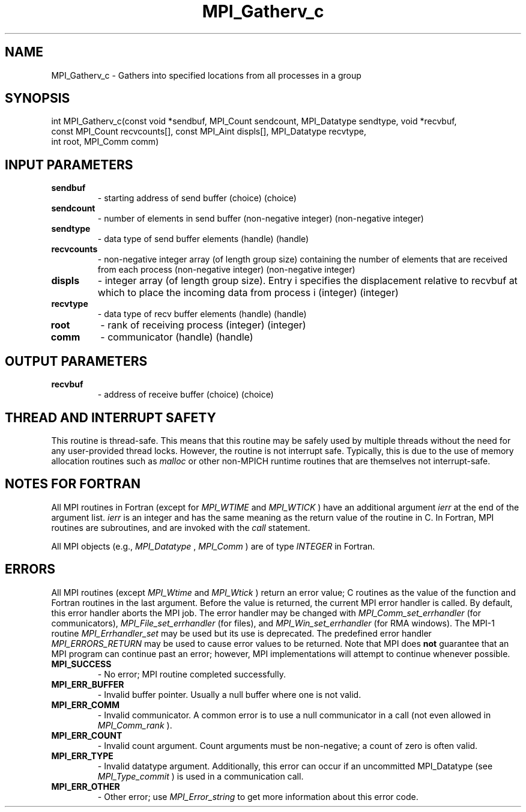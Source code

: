 .TH MPI_Gatherv_c 3 "11/8/2022" " " "MPI"
.SH NAME
MPI_Gatherv_c \-  Gathers into specified locations from all processes in a group 
.SH SYNOPSIS
.nf
int MPI_Gatherv_c(const void *sendbuf, MPI_Count sendcount, MPI_Datatype sendtype, void *recvbuf,
const MPI_Count recvcounts[], const MPI_Aint displs[], MPI_Datatype recvtype,
int root, MPI_Comm comm)
.fi
.SH INPUT PARAMETERS
.PD 0
.TP
.B sendbuf 
- starting address of send buffer (choice) (choice)
.PD 1
.PD 0
.TP
.B sendcount 
- number of elements in send buffer (non-negative integer) (non-negative integer)
.PD 1
.PD 0
.TP
.B sendtype 
- data type of send buffer elements (handle) (handle)
.PD 1
.PD 0
.TP
.B recvcounts 
- non-negative integer array (of length group size) containing the number of elements that are received from each process (non-negative integer) (non-negative integer)
.PD 1
.PD 0
.TP
.B displs 
- integer array (of length group size). Entry i specifies the displacement relative to recvbuf at which to place the incoming data from process i (integer) (integer)
.PD 1
.PD 0
.TP
.B recvtype 
- data type of recv buffer elements (handle) (handle)
.PD 1
.PD 0
.TP
.B root 
- rank of receiving process (integer) (integer)
.PD 1
.PD 0
.TP
.B comm 
- communicator (handle) (handle)
.PD 1

.SH OUTPUT PARAMETERS
.PD 0
.TP
.B recvbuf 
- address of receive buffer (choice) (choice)
.PD 1

.SH THREAD AND INTERRUPT SAFETY

This routine is thread-safe.  This means that this routine may be
safely used by multiple threads without the need for any user-provided
thread locks.  However, the routine is not interrupt safe.  Typically,
this is due to the use of memory allocation routines such as 
.I malloc
or other non-MPICH runtime routines that are themselves not interrupt-safe.

.SH NOTES FOR FORTRAN
All MPI routines in Fortran (except for 
.I MPI_WTIME
and 
.I MPI_WTICK
) have
an additional argument 
.I ierr
at the end of the argument list.  
.I ierr
is an integer and has the same meaning as the return value of the routine
in C.  In Fortran, MPI routines are subroutines, and are invoked with the
.I call
statement.

All MPI objects (e.g., 
.I MPI_Datatype
, 
.I MPI_Comm
) are of type 
.I INTEGER
in Fortran.

.SH ERRORS

All MPI routines (except 
.I MPI_Wtime
and 
.I MPI_Wtick
) return an error value;
C routines as the value of the function and Fortran routines in the last
argument.  Before the value is returned, the current MPI error handler is
called.  By default, this error handler aborts the MPI job.  The error handler
may be changed with 
.I MPI_Comm_set_errhandler
(for communicators),
.I MPI_File_set_errhandler
(for files), and 
.I MPI_Win_set_errhandler
(for
RMA windows).  The MPI-1 routine 
.I MPI_Errhandler_set
may be used but
its use is deprecated.  The predefined error handler
.I MPI_ERRORS_RETURN
may be used to cause error values to be returned.
Note that MPI does 
.B not
guarantee that an MPI program can continue past
an error; however, MPI implementations will attempt to continue whenever
possible.

.PD 0
.TP
.B MPI_SUCCESS 
- No error; MPI routine completed successfully.
.PD 1

.PD 0
.TP
.B MPI_ERR_BUFFER 
- Invalid buffer pointer.  Usually a null buffer where
one is not valid.
.PD 1
.PD 0
.TP
.B MPI_ERR_COMM 
- Invalid communicator.  A common error is to use a null
communicator in a call (not even allowed in 
.I MPI_Comm_rank
).
.PD 1
.PD 0
.TP
.B MPI_ERR_COUNT 
- Invalid count argument.  Count arguments must be 
non-negative; a count of zero is often valid.
.PD 1
.PD 0
.TP
.B MPI_ERR_TYPE 
- Invalid datatype argument.  Additionally, this error can
occur if an uncommitted MPI_Datatype (see 
.I MPI_Type_commit
) is used
in a communication call.
.PD 1
.PD 0
.TP
.B MPI_ERR_OTHER 
- Other error; use 
.I MPI_Error_string
to get more information
about this error code. 
.PD 1

